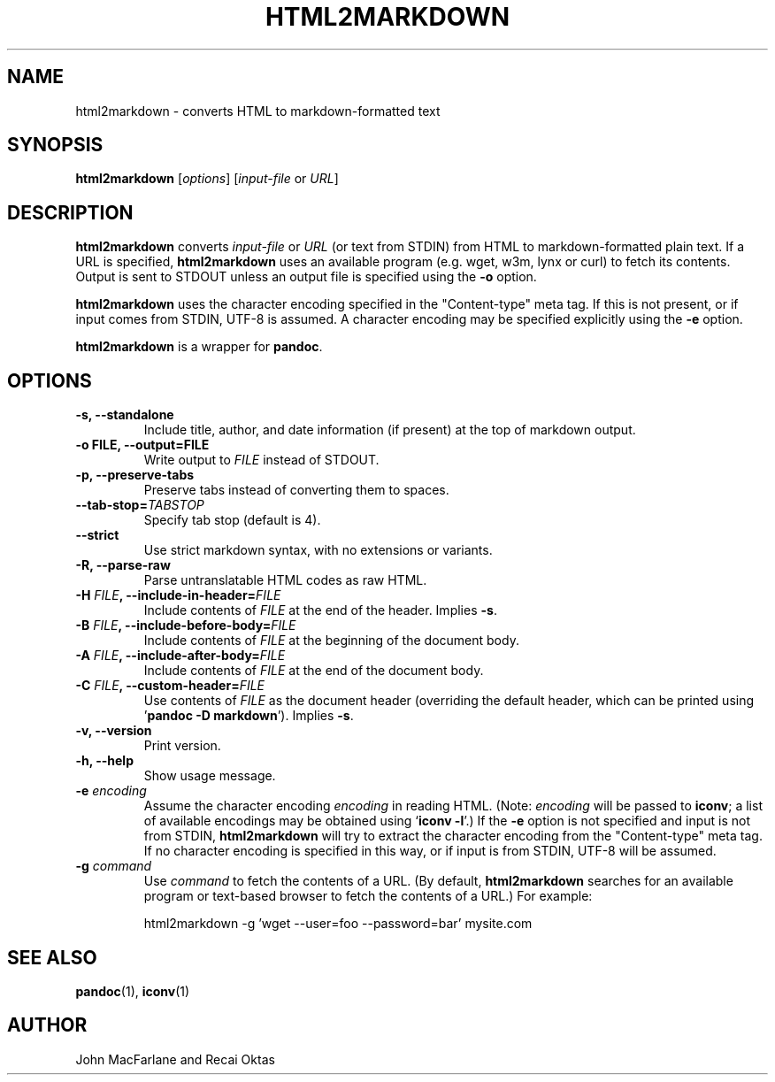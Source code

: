 .TH HTML2MARKDOWN 1 "December 15, 2006" Pandoc "User Manuals"
.SH NAME
html2markdown \- converts HTML to markdown-formatted text
.SH SYNOPSIS
\fBhtml2markdown\fR [\fIoptions\fR] [\fIinput\-file\fR or \fIURL\fR]
.SH DESCRIPTION
\fBhtml2markdown\fR converts \fIinput\-file\fR or \fIURL\fR (or text
from STDIN) from HTML to markdown\-formatted plain text. 
If a URL is specified, \fBhtml2markdown\fR uses an available program
(e.g. wget, w3m, lynx or curl) to fetch its contents.  Output is sent
to STDOUT unless an output file is specified using the \fB\-o\fR
option.
.PP
\fBhtml2markdown\fR uses the character encoding specified in the
"Content-type" meta tag.  If this is not present, or if input comes
from STDIN, UTF-8 is assumed.  A character encoding may be specified
explicitly using the \fB\-e\fR option.
.PP
\fBhtml2markdown\fR is a wrapper for \fBpandoc\fR.
.SH OPTIONS
.TP
.B \-s, \-\-standalone
Include title, author, and date information (if present) at the
top of markdown output.
.TP
.B \-o FILE, \-\-output=FILE
Write output to \fIFILE\fR instead of STDOUT. 
.TP
.B \-p, \-\-preserve-tabs
Preserve tabs instead of converting them to spaces.
.TP
.B \-\-tab-stop=\fITABSTOP\fB
Specify tab stop (default is 4).
.TP
.B \-\-strict
Use strict markdown syntax, with no extensions or variants.
.TP
.TP
.B \-R, \-\-parse-raw
Parse untranslatable HTML codes as raw HTML.
.TP
.B \-H \fIFILE\fB, \-\-include-in-header=\fIFILE\fB
Include contents of \fIFILE\fR at the end of the header.  Implies
\fB\-s\fR.
.TP
.B \-B \fIFILE\fB, \-\-include-before-body=\fIFILE\fB
Include contents of \fIFILE\fR at the beginning of the document body.
.TP
.B \-A \fIFILE\fB, \-\-include-after-body=\fIFILE\fB
Include contents of \fIFILE\fR at the end of the document body.
.TP
.B \-C \fIFILE\fB, \-\-custom-header=\fIFILE\fB
Use contents of \fIFILE\fR
as the document header (overriding the default header, which can be
printed using '\fBpandoc \-D markdown\fR').  Implies
\fB-s\fR.
.TP
.B \-v, \-\-version
Print version.
.TP
.B \-h, \-\-help
Show usage message.
.TP
.B \-e \fIencoding\fR
Assume the character encoding \fIencoding\fR in reading HTML.
(Note: \fIencoding\fR will be passed to \fBiconv\fR; a list of
available encodings may be obtained using `\fBiconv \-l\fR'.)
If the \fB\-e\fR option is not specified and input is not from
STDIN, \fBhtml2markdown\fR will try to extract the character encoding
from the "Content-type" meta tag.  If no character encoding is
specified in this way, or if input is from STDIN, UTF-8 will be
assumed.
.TP
.B \-g \fIcommand\fR
Use \fIcommand\fR to fetch the contents of a URL.  (By default,
\fBhtml2markdown\fR searches for an available program or text-based
browser to fetch the contents of a URL.)  For example:
.IP
html2markdown \-g 'wget \-\-user=foo \-\-password=bar' mysite.com

.SH "SEE ALSO"
\fBpandoc\fR(1),
\fBiconv\fR(1)
.SH AUTHOR
John MacFarlane and Recai Oktas
